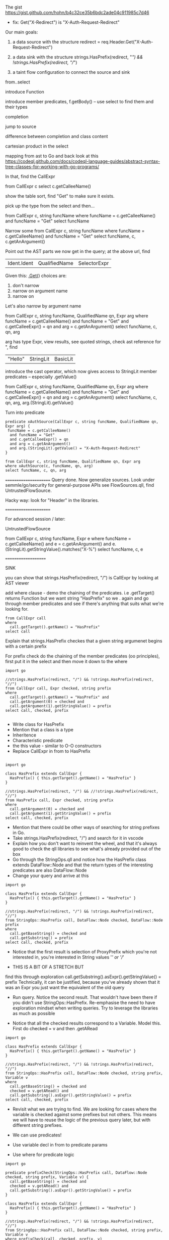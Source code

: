 * 
  The gist https://gist.github.com/hohn/b4c32ce35b6bdc2ade04c911985c7d46

  * fix: Get("X-Redirect") is "X-Auth-Request-Redirect"

  Our main goals:

  1. a data source with the structure
     redirect = req.Header.Get("X-Auth-Request-Redirect")

  2. a data sink with the structure
     strings.HasPrefix(redirect, "/") && !strings.HasPrefix(redirect, "//")

  3. a taint flow configuration to connect the source and sink

  from..select

  introduce Function

  introduce member predicates, f.getBody() -- use select to find them and their types

  completion

  jump to source 

  difference between completion and class content

  cartesian product in the select

  mapping from ast to Go and back
  look at this
  https://codeql.github.com/docs/codeql-language-guides/abstract-syntax-tree-classes-for-working-with-go-programs/

  In that, find the CallExpr

  from CallExpr c 
  select c.getCalleeName()

  show the table sort, find "Get" to make sure it exists.

  pick up the type from the select and then...

  from CallExpr c, string funcName
  where funcName = c.getCalleeName()
      and funcName = "Get"
  select funcName

  Narrow some
  from CallExpr c, string funcName
  where funcName = c.getCalleeName()
    and funcName = "Get" 
  select funcName, c, c.getAnArgument()
    
  Point out the AST parts we now get in the query; at the above url, find
  | Ident.Ident | QualifiedName | SelectorExpr |

  Given this: _.Get(_)
  choices are: 
  1. don't narrow
  2. narrow on argument name
  3. narrow on 

  Let's also narrow by argument name

  from CallExpr c, string funcName, QualifiedName qn, Expr arg
  where funcName = c.getCalleeName()
    and funcName = "Get" 
    and c.getCalleeExpr() = qn
    and arg = c.getAnArgument()
  select funcName, c, qn, arg

  arg has type Expr, view results, see quoted strings, check ast reference for ",
  find 
  | "Hello" | StringLit | BasicLit |
  
  introduce the cast operator, which now gives access to StringLit member
  predicates -- especially .getValue()

  from CallExpr c, string funcName, QualifiedName qn, Expr arg
  where funcName = c.getCalleeName()
    and funcName = "Get" 
    and c.getCalleeExpr() = qn
    and arg = c.getAnArgument()
  select funcName, c, qn, arg, arg.(StringLit).getValue()

  Turn into predicate
  
  #+BEGIN_SRC text
    predicate xAuthSource(CallExpr c, string funcName, QualifiedName qn, Expr arg) {
     funcName = c.getCalleeName()
      and funcName = "Get" 
      and c.getCalleeExpr() = qn
      and arg = c.getAnArgument() 
      and arg.(StringLit).getValue() = "X-Auth-Request-Redirect"
    }

    from CallExpr c, string funcName, QualifiedName qn, Expr arg
    where xAuthSource(c, funcName, qn, arg)
    select funcName, c, qn, arg
  #+END_SRC


    



  ======================
  Query done.  Now generalize sources.
  Look under semmle/go/security for general-purpose APIs
  see FlowSources.qll,
  find UntrustedFlowSource.

  Hacky way: look for "Header" in the libraries.


  ======================

  For advanced session / later:

  UntrustedFlowSource

  from CallExpr c, string funcName, Expr e
  where funcName = c.getCalleeName() and
  e = c.getAnArgument()
  and e.(StringLit).getStringValue().matches("X-%")
  select funcName, c, e

====================

SINK

you can show that strings.HasPrefix(redirect, "/")  is CallExpr by looking at AST viewer

add where clause - demo the chaining of the predicates. i.e .getTarget() returns Function but we want string "HasPrefix" so we . again and go through member predicates and see if there's anything that suits what we're looking for.  

#+BEGIN_SRC text
from CallExpr call
where
  call.getTarget().getName() = "HasPrefix" 
select call
#+END_SRC


Explain that strings.HasPrefix checkes that a given string argumenet begins with a certain prefix 

For prefix check do the chaining of the member predicates (oo principles), first put it in the select and then move it down to the where

#+BEGIN_SRC text
import go

//strings.HasPrefix(redirect, "/") && !strings.HasPrefix(redirect, "//")
from CallExpr call, Expr checked, string prefix
where
  call.getTarget().getName() = "HasPrefix" and
  call.getArgument(0) = checked and
  call.getArgument(1).getStringValue() = prefix
select call, checked, prefix 

#+END_SRC

- Write class for HasPrefix 
- Mention that a class is a type
- Inheritence 
- Characteristic predicate
- the this value - similar to O-O constructors 
- Replace CallExpr in from to HasPrefix 

#+BEGIN_SRC text 

import go

class HasPrefix extends CallExpr {
  HasPrefix() { this.getTarget().getName() = "HasPrefix" }
}

//strings.HasPrefix(redirect, "/") && //!strings.HasPrefix(redirect, "//")
from HasPrefix call, Expr checked, string prefix
where
  call.getArgument(0) = checked and
  call.getArgument(1).getStringValue() = prefix
select call, checked, prefix
#+END_SRC

- Mention that there could be other ways of searching for string prefixes in Go. 
- Take strings.HasPrefix(redirect, "/") and search for it in vscode 
- Explain how you don't want to reinvent the wheel, and that it's always good to check the qll libraries to see what's already provided out of the box
- Go through the StringOps.qll and notice how the HasPrefix class extends DataFlow::Node and that the return types of the interesting predicates are also DataFlow::Node
- Change your query and arrive at this

#+BEGIN_SRC
import go

class HasPrefix extends CallExpr {
  HasPrefix() { this.getTarget().getName() = "HasPrefix" }
}

//strings.HasPrefix(redirect, "/") && !strings.HasPrefix(redirect, "//")
from StringOps::HasPrefix call, DataFlow::Node checked, DataFlow::Node prefix
where
  call.getBaseString() = checked and
  call.getSubstring() = prefix
select call, checked, prefix
#+END_SRC

- Notice that the first result is selection of ProxyPrefix which you're not interested in, you're interested in String values '/' or '//'

- THIS IS A BIT OF A STRETCH BUT 
find this through exploration   call.getSubstring().asExpr().getStringValue() = prefix
Technically, it can be justified, because you've already shown that it was an Expr you just want the equivalent of the old query

- Run query. Notice the second result. That wouldn't have been there if you didn't use StringOps::HasPrefix. Re-emphasise the need to have exploration mindset when writing queries. Try to leverage the libraries as much as possible 

- Notice that all the checked results correspond to a Variable. Model this. First do checked = v and then .getARead

#+BEGIN_SRC
import go

class HasPrefix extends CallExpr {
  HasPrefix() { this.getTarget().getName() = "HasPrefix" }
}

//strings.HasPrefix(redirect, "/") && !strings.HasPrefix(redirect, "//")
from StringOps::HasPrefix call, DataFlow::Node checked, string prefix, Variable v
where
  call.getBaseString() = checked and
  checked = v.getARead() and 
  call.getSubstring().asExpr().getStringValue() = prefix
select call, checked, prefix
#+END_SRC


- Revisit what we are trying to find.  We are looking for cases where the variable is checked against some prefixes but not others. This means we will have to reuse the logic of the previous query later, but with different string prefixes.

- We can use predicates! 
- Use variable decl in from to predicate params
- Use where for predicate logic

#+BEGIN_SRC
import go

predicate prefixCheck(StringOps::HasPrefix call, DataFlow::Node checked, string prefix, Variable v) {
  call.getBaseString() = checked and
  checked = v.getARead() and
  call.getSubstring().asExpr().getStringValue() = prefix
}

class HasPrefix extends CallExpr {
  HasPrefix() { this.getTarget().getName() = "HasPrefix" }
}

//strings.HasPrefix(redirect, "/") && !strings.HasPrefix(redirect, "//")
from StringOps::HasPrefix call, DataFlow::Node checked, string prefix, Variable v
where prefixCheck(call, checked, prefix, v)
select call, checked, prefix, v

#+END_SRC 

Code that checks URL prefixes usually has a check for /.
Write predicate insufficientPrefixCheck. Take params from the prefixCheck and body call PrefixCheck and change the prefix var to '/' and remove prefix var from everywhere. Extend check to '//' and '/\\'

#+BEGIN_SRC
import go

predicate prefixCheck(StringOps::HasPrefix call, DataFlow::Node checked, string prefix, Variable v) {
  call.getBaseString() = checked and
  checked = v.getARead() and
  call.getSubstring().asExpr().getStringValue() = prefix
}

predicate insufficientPrefixCheck(
  StringOps::HasPrefix singleSlashCheck, DataFlow::Node checked, Variable v
) {
  prefixCheck(singleSlashCheck, checked, "/", v) and
  (not prefixCheck(_, _, "//", v) or not prefixCheck(_, _, "/\\", v))
}

class HasPrefix extends CallExpr {
  HasPrefix() { this.getTarget().getName() = "HasPrefix" }
}

//strings.HasPrefix(redirect, "/") && !strings.HasPrefix(redirect, "//")
from StringOps::HasPrefix call, DataFlow::Node checked, Variable v
where insufficientPrefixCheck(call, checked, v)
select call, checked, v
#+END_SRC

GLOBAL FLOW

TO DO

#+BEGIN_SRC
/**
 * @kind path-problem
 */

import go
import DataFlow::PathGraph

predicate prefixCheck(StringOps::HasPrefix call, DataFlow::Node checked, Variable v, string prefix) {
  call.getBaseString() = checked and
  checked = v.getARead() and
  call.getSubstring().asExpr().getStringValue() = prefix
}

predicate insufficientPrefixChecks(
  StringOps::HasPrefix singleSlashCheck, DataFlow::Node checked, Variable v
) {
  prefixCheck(singleSlashCheck, checked, v, "/") and
  (
    not prefixCheck(_, _, v, "//") or
    not prefixCheck(_, _, v, "/\\")
  )
}

class Config extends TaintTracking::Configuration {
  Config() { this = "Config" }

  override predicate isSource(DataFlow::Node source) { source instanceof UntrustedFlowSource }

  override predicate isSink(DataFlow::Node sink) { insufficientPrefixChecks(_, sink, _) }
}

from DataFlow::PathNode source, DataFlow::PathNode sink, Config c
where c.hasFlowPath(source, sink)
select sink, source, sink, "Untrusted value reaches insufficient redirect check"

#+END_SRC
